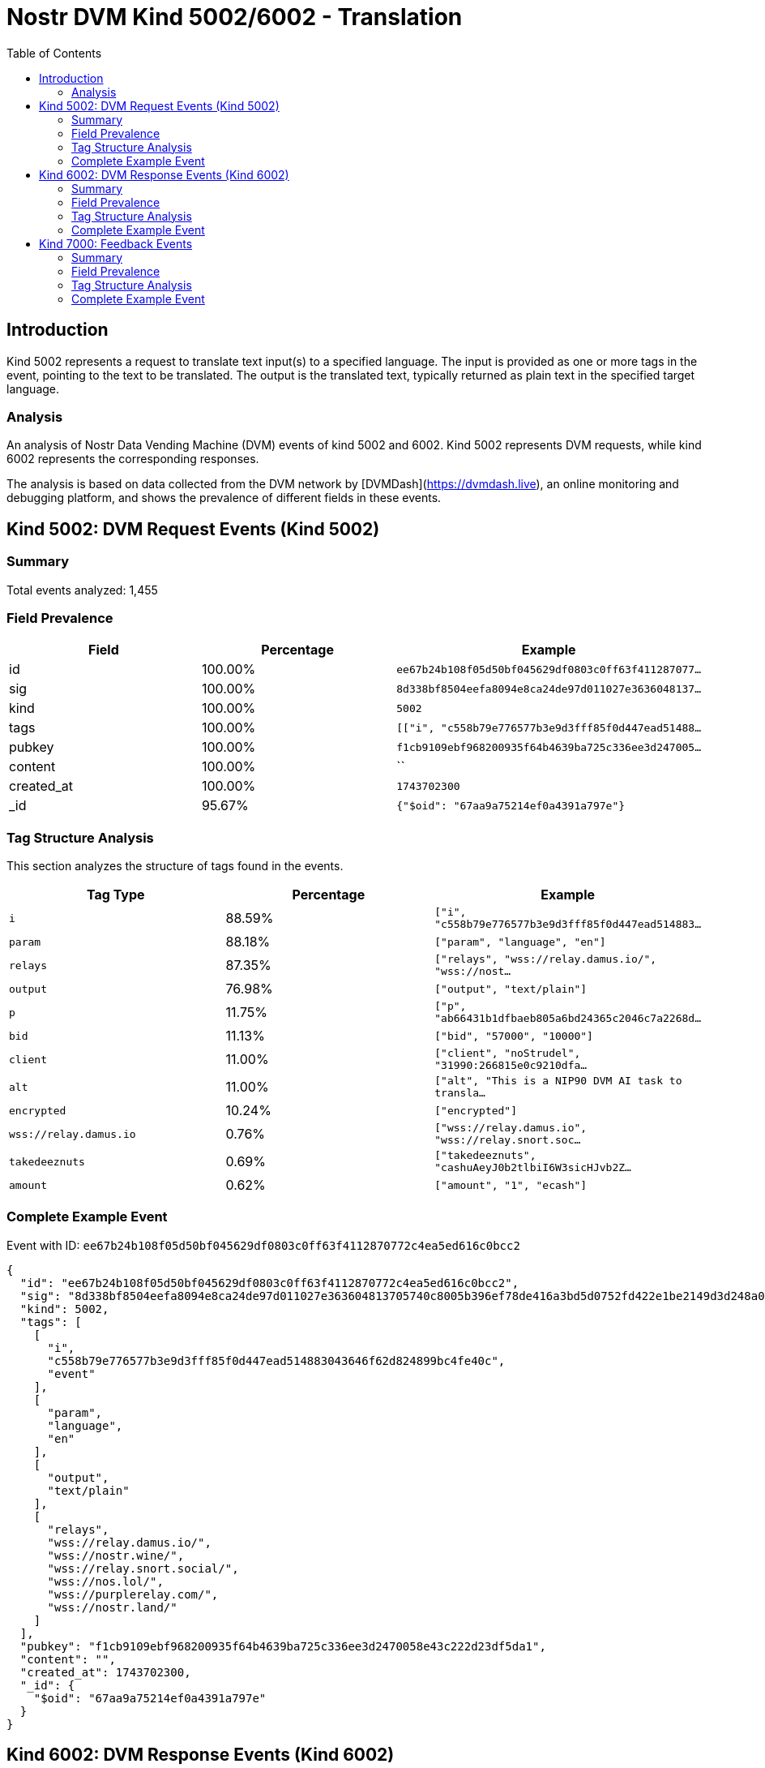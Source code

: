 // GENERATED_TITLE: Translation
= Nostr DVM Kind 5002/6002 - Translation
:toc:
:toclevels: 3
:source-highlighter: highlight.js

== Introduction

Kind 5002 represents a request to translate text input(s) to a specified language. The input is provided as one or more tags in the event, pointing to the text to be translated. The output is the translated text, typically returned as plain text in the specified target language.

=== Analysis

An analysis of Nostr Data Vending Machine (DVM) events of kind 5002 and 6002.
Kind 5002 represents DVM requests, while kind 6002 represents the corresponding responses.

The analysis is based on data collected from the DVM network by [DVMDash](https://dvmdash.live), an online monitoring and debugging platform, and shows the prevalence of different fields in these events.

== Kind 5002: DVM Request Events (Kind 5002)

=== Summary

Total events analyzed: 1,455

=== Field Prevalence

[options="header"]
|===
|Field|Percentage|Example
|id|100.00%|`ee67b24b108f05d50bf045629df0803c0ff63f411287077...`
|sig|100.00%|`8d338bf8504eefa8094e8ca24de97d011027e3636048137...`
|kind|100.00%|`5002`
|tags|100.00%|`[["i", "c558b79e776577b3e9d3fff85f0d447ead51488...`
|pubkey|100.00%|`f1cb9109ebf968200935f64b4639ba725c336ee3d247005...`
|content|100.00%|``
|created_at|100.00%|`1743702300`
|_id|95.67%|`{"$oid": "67aa9a75214ef0a4391a797e"}`
|===

=== Tag Structure Analysis

This section analyzes the structure of tags found in the events.

[options="header"]
|===
|Tag Type|Percentage|Example
|`i`|88.59%|`["i", "c558b79e776577b3e9d3fff85f0d447ead514883...`
|`param`|88.18%|`["param", "language", "en"]`
|`relays`|87.35%|`["relays", "wss://relay.damus.io/", "wss://nost...`
|`output`|76.98%|`["output", "text/plain"]`
|`p`|11.75%|`["p", "ab66431b1dfbaeb805a6bd24365c2046c7a2268d...`
|`bid`|11.13%|`["bid", "57000", "10000"]`
|`client`|11.00%|`["client", "noStrudel", "31990:266815e0c9210dfa...`
|`alt`|11.00%|`["alt", "This is a NIP90 DVM AI task to transla...`
|`encrypted`|10.24%|`["encrypted"]`
|`wss://relay.damus.io`|0.76%|`["wss://relay.damus.io", "wss://relay.snort.soc...`
|`takedeeznuts`|0.69%|`["takedeeznuts", "cashuAeyJ0b2tlbiI6W3sicHJvb2Z...`
|`amount`|0.62%|`["amount", "1", "ecash"]`
|===

=== Complete Example Event

Event with ID: `ee67b24b108f05d50bf045629df0803c0ff63f4112870772c4ea5ed616c0bcc2`

[source,json]
----
{
  "id": "ee67b24b108f05d50bf045629df0803c0ff63f4112870772c4ea5ed616c0bcc2",
  "sig": "8d338bf8504eefa8094e8ca24de97d011027e363604813705740c8005b396ef78de416a3bd5d0752fd422e1be2149d3d248a0ab2d79925ee30da5599b48fbbe2",
  "kind": 5002,
  "tags": [
    [
      "i",
      "c558b79e776577b3e9d3fff85f0d447ead514883043646f62d824899bc4fe40c",
      "event"
    ],
    [
      "param",
      "language",
      "en"
    ],
    [
      "output",
      "text/plain"
    ],
    [
      "relays",
      "wss://relay.damus.io/",
      "wss://nostr.wine/",
      "wss://relay.snort.social/",
      "wss://nos.lol/",
      "wss://purplerelay.com/",
      "wss://nostr.land/"
    ]
  ],
  "pubkey": "f1cb9109ebf968200935f64b4639ba725c336ee3d2470058e43c222d23df5da1",
  "content": "",
  "created_at": 1743702300,
  "_id": {
    "$oid": "67aa9a75214ef0a4391a797e"
  }
}
----

== Kind 6002: DVM Response Events (Kind 6002)

=== Summary

Total events analyzed: 1,923

=== Field Prevalence

[options="header"]
|===
|Field|Percentage|Example
|id|100.00%|`58abdd24082d16983eed4d9e50b90d0c0bdbbc4662d5d57...`
|sig|100.00%|`5ca9f48b570ddd9681577bceb1784cd8133c32d5a5a487d...`
|kind|100.00%|`6002`
|tags|100.00%|`[["i", "927649a4e6c69724afc4ebd5a96d8c91710448e...`
|pubkey|100.00%|`dd9964fe78ffe6c0c7ad053d6fba2e467562ffe0ed47a7a...`
|content|100.00%|`"("536f5c7e84593c043116852677f093c8f813c8d14039...`
|created_at|100.00%|`1739872358`
|_id|99.84%|`{"$oid": "67a501c5bf904463da15b292"}`
|===

=== Tag Structure Analysis

This section analyzes the structure of tags found in the events.

[options="header"]
|===
|Tag Type|Percentage|Example
|`e`|100.00%|`["e", "84b70da553bfe4b0a94ca354c072286515d4295d...`
|`p`|99.84%|`["p", "f0e8c8a6fa7c30db3a6348e99bac16682d8e1b03...`
|`request`|99.53%|`["request", "{\"content\":\"\",\"created_at\":1...`
|`i`|96.67%|`["i", "927649a4e6c69724afc4ebd5a96d8c91710448ed...`
|`alt`|73.22%|`["alt", "translation result"]`
|`status`|72.07%|`["status", "success"]`
|`count`|20.59%|`["count", "1"]`
|`relays`|11.08%|`["relays", "wss://feeds.nostr.band/", "wss://fe...`
|`encrypted`|2.29%|`["encrypted"]`
|`y`|0.57%|`["y", "99bb5591c9116600f845107d31f9b59e2f7c7e09...`
|`client`|0.47%|`["client", "noStrudel"]`
|===

=== Complete Example Event

Event with ID: `58abdd24082d16983eed4d9e50b90d0c0bdbbc4662d5d5762ea5616c20e87c3d`

[source,json]
----
{
  "id": "58abdd24082d16983eed4d9e50b90d0c0bdbbc4662d5d5762ea5616c20e87c3d",
  "sig": "5ca9f48b570ddd9681577bceb1784cd8133c32d5a5a487d97fee9169e7fda212d4a46dfb9ce2b6bdb74b3ada215e6881590d09c6e335079b473d0d9e92982f62",
  "kind": 6002,
  "tags": [
    [
      "i",
      "927649a4e6c69724afc4ebd5a96d8c91710448ed3a31c761efd0f033db500174",
      "event"
    ],
    [
      "e",
      "84b70da553bfe4b0a94ca354c072286515d4295d0942cb63c5e4f5ced8630366"
    ],
    [
      "p",
      "f0e8c8a6fa7c30db3a6348e99bac16682d8e1b0398694428f3306ebdaba192a8"
    ],
    [
      "request",
      "{\"content\":\"\",\"created_at\":1739872313,\"id\":\"84b70da553bfe4b0a94ca354c072286515d4295d0942cb63c5e4f5ced8630366\",\"kind\":5002,\"pubkey\":\"f0e8c8a6fa7c30db3a6348e99bac16682d8e1b0398694428f3306ebdaba192a8\",\"sig\":\"013804a96c3c686b1f3d19a64f641438d712c32d9a0a55bafafa91846993e020598d1ce48a5e5afc79e4fee918fe3722dedf89690c355a2ffebd8a0ba53b3a4c\",\"tags\":[[\"i\",\"927649a4e6c69724afc4ebd5a96d8c91710448ed3a31c761efd0f033db500174\",\"event\"],[\"param\",\"language\",\"de\"],[\"output\",\"text/plain\"],[\"relays\",\"wss://nos.lol/\",\"wss://offchain.pub/\",\"wss://nostr-pub.wellorder.net/\",\"wss://relay.damus.io/\",\"wss://relay.snort.social/\",\"wss://relay.primal.net/\",\"wss://freerelay.xyz/\",\"wss://relay.current.fyi/\"]]}"
    ],
    [
      "alt",
      "translation result"
    ]
  ],
  "pubkey": "dd9964fe78ffe6c0c7ad053d6fba2e467562ffe0ed47a7a2aa240352139f59b5",
  "content": "\"(\"536f5c7e84593c043116852677f093c8f813c8d14039501db583cdd83cec972f\",\"pubkey\"",
  "created_at": 1739872358,
  "_id": {
    "$oid": "67a501c5bf904463da15b292"
  }
}
----

== Kind 7000: Feedback Events

=== Summary

Total events analyzed: 1,580

=== Field Prevalence

[options="header"]
|===
|Field|Percentage|Example
|id|100.00%|`3f4aa1b53f8ef56e34991146ee4346d7b18d402bd9b861b...`
|sig|100.00%|`384028a72d52bcbfae40bfa473fc87b5b81cfeb2cc91358...`
|kind|100.00%|`7000`
|tags|100.00%|`[["status", "success"], ["amount", "100_000", "...`
|pubkey|100.00%|`ab66431b1dfbaeb805a6bd24365c2046c7a2268de643bd0...`
|content|100.00%|`Job completed successfully`
|created_at|100.00%|`1743702310`
|_id|95.82%|`{"$oid": "67a604dc75610380effcb96f"}`
|===

=== Tag Structure Analysis

This section analyzes the structure of tags found in the events.

[options="header"]
|===
|Tag Type|Percentage|Example
|`e`|100.00%|`["e", "ee67b24b108f05d50bf045629df0803c0ff63f41...`
|`p`|100.00%|`["p", "f1cb9109ebf968200935f64b4639ba725c336ee3...`
|`status`|99.05%|`["status", "success"]`
|`alt`|76.39%|`["alt", "DVM response event"]`
|`relays`|21.65%|`["relays", "wss://feeds.nostr.band/", "wss://fe...`
|`amount`|5.63%|`["amount", "100_000", "botlab@zeuspay.com"]`
|`encrypted`|0.95%|`["encrypted"]`
|`y`|0.95%|`["y", "99bb5591c9116600f845107d31f9b59e2f7c7e09...`
|===

=== Complete Example Event

Event with ID: `3f4aa1b53f8ef56e34991146ee4346d7b18d402bd9b861b3a0605703556d98f1`

[source,json]
----
{
  "id": "3f4aa1b53f8ef56e34991146ee4346d7b18d402bd9b861b3a0605703556d98f1",
  "sig": "384028a72d52bcbfae40bfa473fc87b5b81cfeb2cc91358736b59cba8033077df06a5e7630a6cc4418596db48641e258e26df57425d019c89d098d248ed259ac",
  "kind": 7000,
  "tags": [
    [
      "status",
      "success"
    ],
    [
      "amount",
      "100_000",
      "botlab@zeuspay.com"
    ],
    [
      "e",
      "ee67b24b108f05d50bf045629df0803c0ff63f4112870772c4ea5ed616c0bcc2"
    ],
    [
      "p",
      "f1cb9109ebf968200935f64b4639ba725c336ee3d2470058e43c222d23df5da1"
    ]
  ],
  "pubkey": "ab66431b1dfbaeb805a6bd24365c2046c7a2268de643bd0690a494ca042b705c",
  "content": "Job completed successfully",
  "created_at": 1743702310,
  "_id": {
    "$oid": "67a604dc75610380effcb96f"
  }
}
----

